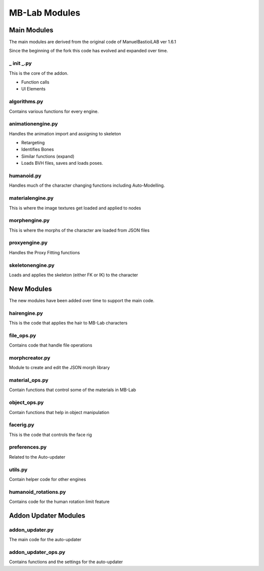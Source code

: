 MB-Lab Modules
==============



============
Main Modules
============

The main modules are derived from the original code of ManuelBastioiLAB ver 1.6.1

Since the beginning of the fork this code has evolved and expanded over time.

-----------
_ init _.py
-----------
This is the core of the addon.

* Function calls
* UI Elements

-------------
algorithms.py
-------------

Contains various functions for every engine.

------------------
animationengine.py
------------------

Handles the animation import and assigning to skeleton

* Retargeting
* Identifies Bones
* Similar functions (expand)
* Loads BVH files, saves and loads poses.

-----------
humanoid.py
-----------

Handles much of the character changing functions including Auto-Modelling.

-----------------
materialengine.py
-----------------

This is where the image textures get loaded and applied to nodes

--------------
morphengine.py
--------------

This is where the morphs of the character are loaded from JSON files


--------------
proxyengine.py
--------------

Handles the Proxy Fitting functions

-----------------
skeletonengine.py
-----------------

Loads and applies the skeleton (either FK or IK) to the character

===========
New Modules
===========

The new modules have been added over time to support the main code.


-------------
hairengine.py
-------------

This is the code that applies the hair to MB-Lab characters

-----------
file_ops.py
-----------

Contains code that handle file operations

---------------
morphcreator.py
---------------

Module to create and edit the JSON morph library

---------------
material_ops.py
---------------

Contain functions that control some of the materials in MB-Lab

-------------
object_ops.py
-------------

Contain functions that help in object manipulation

----------
facerig.py
----------

This is the code that controls the face rig

--------------
preferences.py
--------------

Related to the Auto-updater

--------
utils.py
--------

Contain helper code for other engines

---------------------
humanoid_rotations.py
---------------------

Contains code for the human rotation limit feature

=====================
Addon Updater Modules
=====================

----------------
addon_updater.py
----------------

The main code for the auto-updater

--------------------
addon_updater_ops.py
--------------------

Contains functions and the settings for the auto-updater